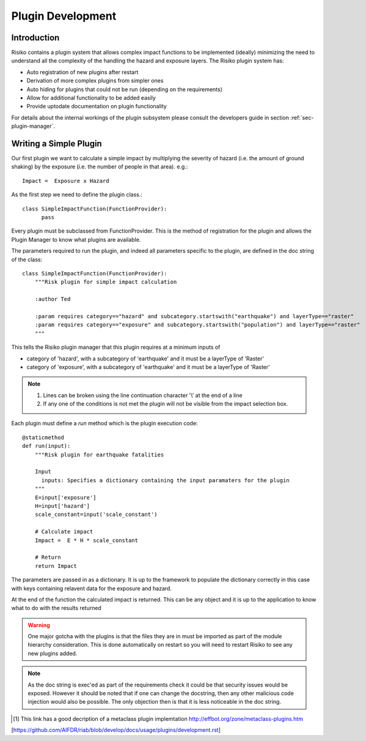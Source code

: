 ==================
Plugin Development
==================

------------
Introduction
------------

Risiko contains a plugin system that allows complex impact functions to be implemented (ideally) minimizing
the need to understand all the complexity of the handling the hazard and exposure layers. The Risiko plugin system has:

* Auto registration of new plugins after restart
* Derivation of more complex plugins from simpler ones
* Auto hiding for plugins that could not be run (depending on the requirements)
* Allow for additional functionality to be added easily
* Provide uptodate documentation on plugin functionality

For details about the internal workings of the plugin subsystem please consult the developers guide in section :ref:`sec-plugin-manager`.

-----------------------
Writing a Simple Plugin
-----------------------

Our first plugin we want to calculate a simple impact by multiplying the severity of hazard (i.e. the amount of ground shaking) by the exposure (i.e. the number of people in that area). e.g.::

    Impact =  Exposure x Hazard

As the first step we need to define the plugin class.::

    class SimpleImpactFunction(FunctionProvider):
          pass

Every plugin must be subclassed from FunctionProvider. This is the
method of registration for the plugin and allows the Plugin Manager to know what plugins are available.

The parameters required to run the plugin, and indeed all parameters specific to the plugin, are defined in the doc string of the class::

    class SimpleImpactFunction(FunctionProvider):
    	"""Risk plugin for simple impact calculation

    	:author Ted

    	:param requires category=="hazard" and subcategory.startswith("earthquake") and layerType=="raster"
    	:param requires category=="exposure" and subcategory.startswith("population") and layerType=="raster"
    	"""

This tells the Risiko plugin manager that this plugin requires at a minimum inputs of

* category of 'hazard', with a subcategory of 'earthquake' and it must be a layerType of 'Raster'
* category of 'exposure', with a subcategory of 'earthquake' and it must be a layerType of 'Raster'

.. note::
	1. Lines can be broken using the line continuation character '\\' at the end of a line
	2. If any one of the conditions is not met the plugin will not be visible from the impact selection box.


Each plugin must define a `run` method which is the plugin execution code::

    @staticmethod
    def run(input):
        """Risk plugin for earthquake fatalities

        Input
          inputs: Specifies a dictionary containing the input paramaters for the plugin
        """
        E=input['exposure']
        H=input['hazard']
        scale_constant=input('scale_constant')

        # Calculate impact
        Impact =  E * H * scale_constant

        # Return
        return Impact


The parameters are passed in as a dictionary. It is up to the framework to populate the dictionary correctly in this case with keys containing relavent data for the exposure and hazard.

At the end of the function the calculated impact is returned. This can be any object and it is up to the application to know what to do with the results returned

.. warning:: One major gotcha with the plugins is that the files they are in must be imported as part of the module hierarchy consideration. This is done automatically on restart so you will need to restart Risiko to see any new plugins added.

.. note:: As the doc string is exec'ed as part of the requirements check it could be that security issues would be exposed. However it should be noted that if one can change the docstring, then any other malicious code injection would also be possible. The only objection then is that it is less noticeable in the doc string.

.. [#metaclass_link] This link has a good decription of a metaclass plugin implemtation http://effbot.org/zone/metaclass-plugins.htm


[https://github.com/AIFDR/riab/blob/develop/docs/usage/plugins/development.rst]
